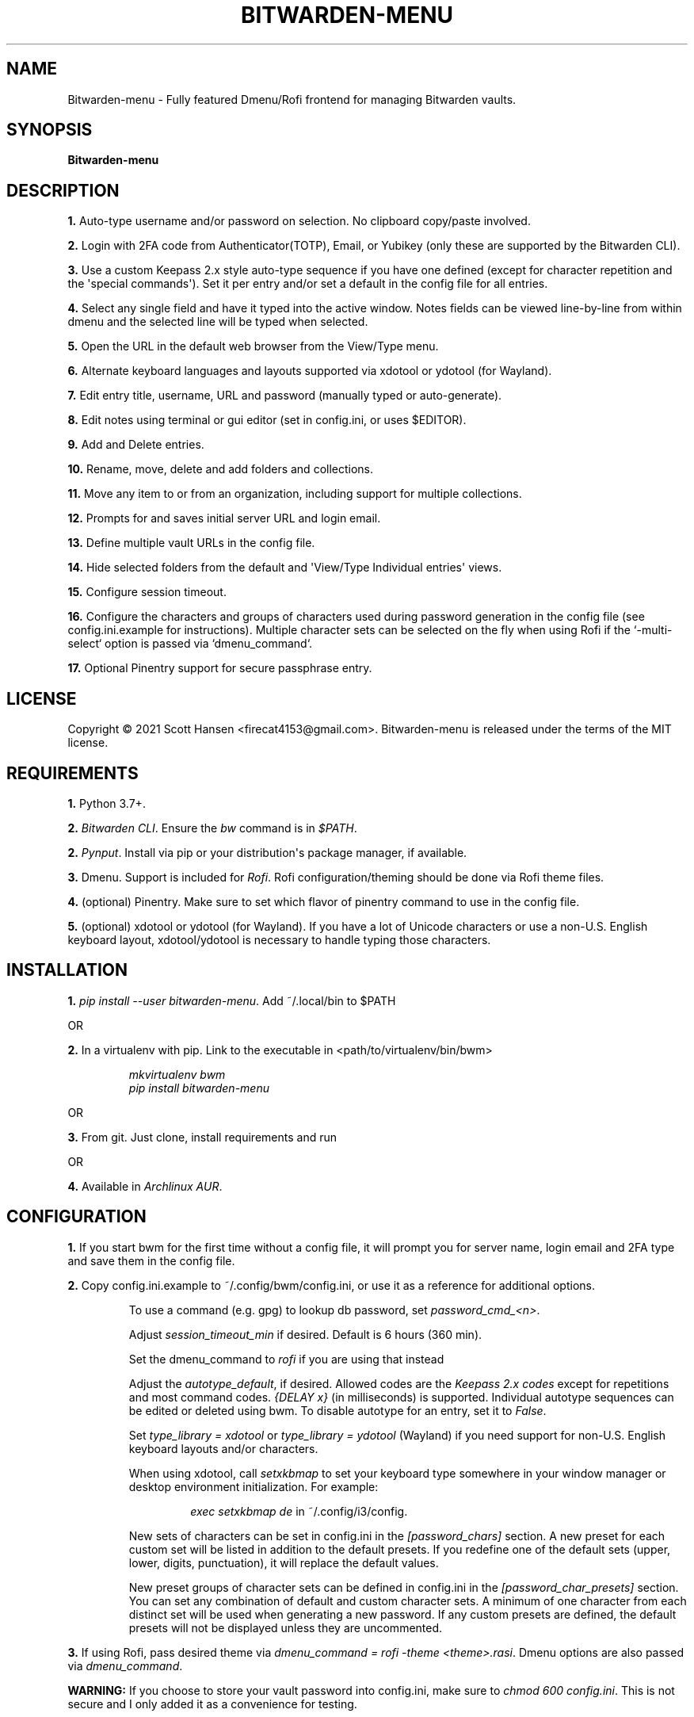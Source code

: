 .TH BITWARDEN-MENU 1 "24 September 2021"
.SH NAME
Bitwarden-menu \- Fully featured Dmenu/Rofi frontend for managing Bitwarden
vaults.
.SH SYNOPSIS
\fBBitwarden-menu\fR

.SH DESCRIPTION

\fB1.\fR Auto\-type username and/or password on selection. No clipboard
copy/paste involved.

\fB2.\fR Login with 2FA code from Authenticator(TOTP), Email, or Yubikey (only
these are supported by the Bitwarden CLI).

\fB3.\fR Use a custom Keepass 2.x style auto\-type sequence if you have one
defined (except for character repetition and the \(aqspecial commands\(aq). Set
it per entry and/or set a default in the config file for all entries.

\fB4.\fR Select any single field and have it typed into the active window. Notes
fields can be viewed line\-by\-line from within dmenu and the selected line will
be typed when selected.

\fB5.\fR Open the URL in the default web browser from the View/Type menu.

\fB6.\fR Alternate keyboard languages and layouts supported via xdotool or
ydotool (for Wayland).

\fB7.\fR Edit entry title, username, URL and password (manually typed or
auto\-generate).

\fB8.\fR Edit notes using terminal or gui editor (set in config.ini, or uses
$EDITOR).

\fB9.\fR Add and Delete entries.

\fB10.\fR Rename, move, delete and add folders and collections.

\fB11.\fR Move any item to or from an organization, including support for multiple collections.

\fB12.\fR Prompts for and saves initial server URL and login email.

\fB13.\fR Define multiple vault URLs in the config file.

\fB14.\fR Hide selected folders from the default and \(aqView/Type Individual
entries\(aq views.

\fB15.\fR Configure session timeout.

\fB16. \fR Configure the characters and groups of characters used during
password generation in the config file (see config.ini.example for
instructions). Multiple character sets can be selected on the fly when using
Rofi if the `-multi-select` option is passed via `dmenu_command`.

\fB17.\fR Optional Pinentry support for secure passphrase entry.

.SH LICENSE
Copyright © 2021 Scott Hansen <firecat4153@gmail.com>.  Bitwarden-menu is
released under the terms of the MIT license.


.SH REQUIREMENTS
\fB1.\fR Python 3.7+.

\fB2.\fR \fI\%Bitwarden CLI\fP\&. Ensure the \fIbw\fP command is in \fI$PATH\fP.

\fB2.\fR \fI\%Pynput\fP\&. Install via pip or your distribution\(aqs package
manager, if available.

\fB3.\fR Dmenu. Support is included for \fI\%Rofi\fP. Rofi
configuration/theming should be done via Rofi theme files.

\fB4.\fR (optional) Pinentry. Make sure to set which flavor of pinentry command
to use in the config file.

\fB5.\fR (optional) xdotool or ydotool (for Wayland). If you have a lot of
Unicode characters or use a non\-U.S.  English keyboard layout, xdotool/ydotool
is necessary to handle typing those characters.

.SH INSTALLATION
\fB1.\fR \fIpip install \-\-user bitwarden-menu\fP\&. Add ~/.local/bin to $PATH

OR

\fB2.\fR In a virtualenv with pip. Link to the executable in <path/to/virtualenv/bin/bwm>

.EX
.RS
\fImkvirtualenv bwm\fR
\fIpip install bitwarden-menu\fR
.RE
.EE

OR

\fB3.\fR From git. Just clone, install requirements and run

OR

\fB4.\fR Available in \fI\%Archlinux AUR\fP\&.

.SH CONFIGURATION
\fB1.\fR If you start bwm for the first time without a config file, it will
prompt you for server name, login email and 2FA type and save them in the config
file.

\fB2.\fR Copy config.ini.example to ~/.config/bwm/config.ini, or use it as a
reference for additional options.

.RS
To use a command (e.g. gpg) to lookup db password, set \fIpassword_cmd_<n>\fR.

Adjust \fIsession_timeout_min\fP if desired. Default is 6 hours (360 min).

Set the dmenu_command to \fIrofi\fP if you are using that instead

Adjust the \fIautotype_default\fR, if desired. Allowed codes are the
\fI\%Keepass 2.x codes\fP except for repetitions and most command codes.
\fI{DELAY x}\fP (in milliseconds) is supported. Individual autotype sequences
can be edited or deleted using bwm. To disable autotype for an entry, set it to
\fIFalse\fP.

Set \fItype_library = xdotool\fP or \fItype_library = ydotool\fP (Wayland) if
you need support for non\-U.S.  English keyboard layouts and/or characters.

When using xdotool, call \fIsetxkbmap\fP to set your keyboard type somewhere in
your window manager or desktop environment initialization. For example:

.RS
\fIexec setxkbmap de\fP in ~/.config/i3/config.
.RE

New sets of characters can be set in config.ini in the \fI[password_chars]\fP
section. A new preset for each custom set will be listed in addition to the
default presets. If you redefine one of the default sets (upper, lower, digits,
punctuation), it will replace the default values.

New preset groups of character sets can be defined in config.ini in the
\fI[password_char_presets]\fP section. You can set any combination of default
and custom character sets. A minimum of one character from each distinct set
will be used when generating a new password. If any custom presets are defined,
the default presets will not be displayed unless they are uncommented.

.RE

\fB3.\fR If using Rofi, pass desired theme via \fIdmenu_command = rofi -theme
<theme>.rasi\fP. Dmenu options are also passed via \fIdmenu_command\fP.

.sp
\fBWARNING:\fP
.INDENT 3.5
If you choose to store your vault password into config.ini, make
sure to \fIchmod 600 config.ini\fP\&. This is not secure and I only added it as a
convenience for testing.
.UNINDENT

.SH USAGE
\fB1.\fR Run script or bind to keystroke combination

\fB2.\fR Enter server URL (default vault.bitwarden.com), login email and 2FA
type if not entered into config.ini already.

\fB3.\fR Start typing to match entries.

\fB4.\fR Hit Enter immediately after dmenu opens ("\fIView/Type individual
entries\fP") to switch modes to view and/or type the individual fields for the
entry. If selected, the URL will open in the default browser instead of being
typed.

\fB5.\fR To view a password without typing it, use the \fI"Edit Entries"\fP
option, then select the entry, select \fI"Password"\fP then select \fI"Manually
enter password"\fP. Type "ESC" to exit without making changes.

.SH TESTS
\fB1.\fR (Not implemented yet) To run tests: \fIpython tests/tests.py\fP
